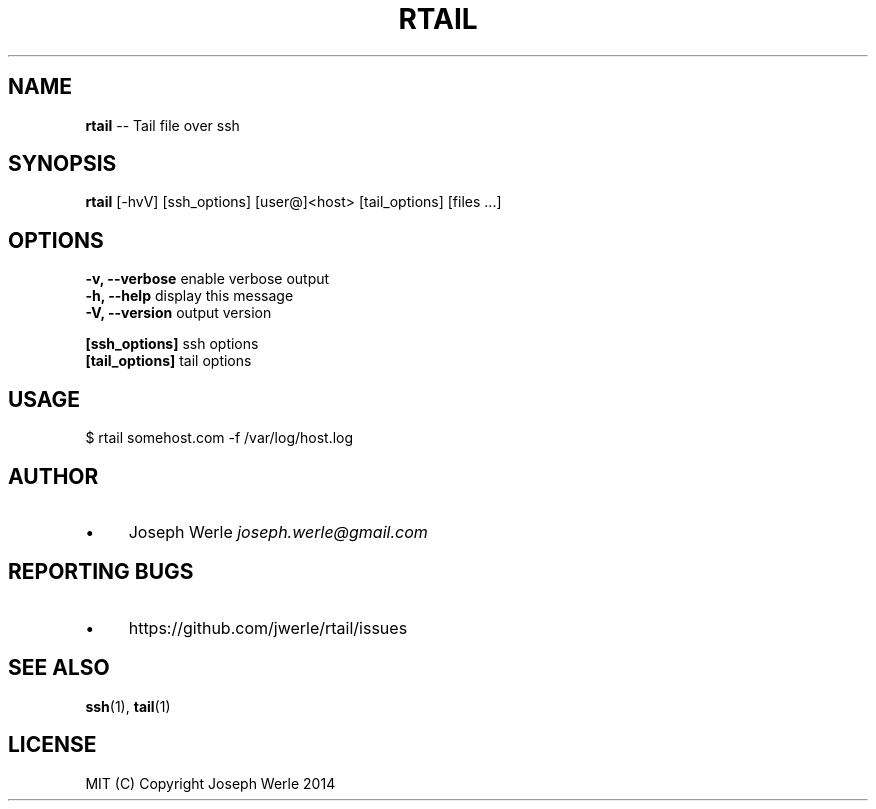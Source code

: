 .\" Generated with Ronnjs 0.3.8
.\" http://github.com/kapouer/ronnjs/
.
.TH "RTAIL" "1" "April 2014" "" ""
.
.SH "NAME"
\fBrtail\fR \-\- Tail file over ssh
.
.SH "SYNOPSIS"
\fBrtail\fR [\-hvV] [ssh_options] [user@]<host> [tail_options] [files \.\.\.]
.
.SH "OPTIONS"
  \fB\-v, \-\-verbose\fR           enable verbose output
  \fB\-h, \-\-help\fR              display this message
  \fB\-V, \-\-version\fR           output version
.
.P
  \fB[ssh_options]\fR           ssh options
  \fB[tail_options]\fR          tail options
.
.SH "USAGE"
  $ rtail somehost\.com \-f /var/log/host\.log
.
.SH "AUTHOR"
.
.IP "\(bu" 4
Joseph Werle \fIjoseph\.werle@gmail\.com\fR
.
.IP "" 0
.
.SH "REPORTING BUGS"
.
.IP "\(bu" 4
https://github\.com/jwerle/rtail/issues
.
.IP "" 0
.
.SH "SEE ALSO"
  \fBssh\fR(1), \fBtail\fR(1)
.
.SH "LICENSE"
  MIT (C) Copyright Joseph Werle 2014